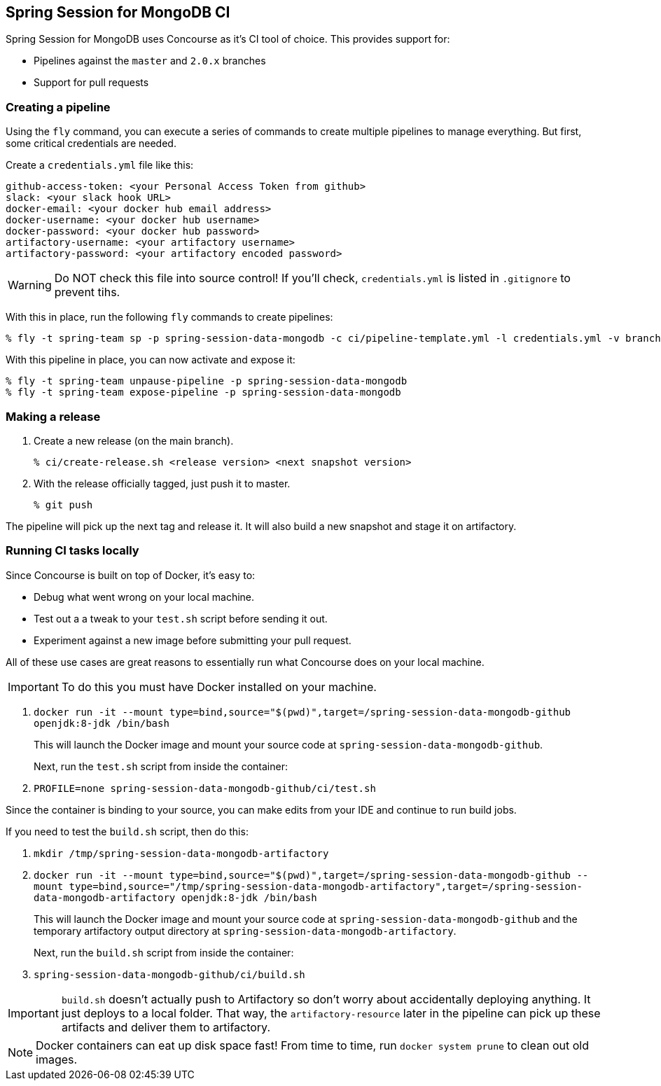 == Spring Session for MongoDB CI

Spring Session for MongoDB uses Concourse as it's CI tool of choice. This provides support for:

* Pipelines against the `master` and `2.0.x` branches
* Support for pull requests

=== Creating a pipeline

Using the `fly` command, you can execute a series of commands to create multiple pipelines to manage everything. But
first, some critical credentials are needed.

Create a `credentials.yml` file like this:

[source,yml]
----
github-access-token: <your Personal Access Token from github>
slack: <your slack hook URL>
docker-email: <your docker hub email address>
docker-username: <your docker hub username>
docker-password: <your docker hub password>
artifactory-username: <your artifactory username>
artifactory-password: <your artifactory encoded password>
----

WARNING: Do NOT check this file into source control! If you'll check, `credentials.yml` is listed in `.gitignore` to prevent tihs.

With this in place, run the following `fly` commands to create pipelines:

----
% fly -t spring-team sp -p spring-session-data-mongodb -c ci/pipeline-template.yml -l credentials.yml -v branch=master
----

With this pipeline in place, you can now activate and expose it:

----
% fly -t spring-team unpause-pipeline -p spring-session-data-mongodb
% fly -t spring-team expose-pipeline -p spring-session-data-mongodb
----

=== Making a release

1. Create a new release (on the main branch).
+
----
% ci/create-release.sh <release version> <next snapshot version>
----
+
2. With the release officially tagged, just push it to master.
+
----
% git push
----

The pipeline will pick up the next tag and release it. It will also build a new snapshot and stage it on artifactory.


=== Running CI tasks locally

Since Concourse is built on top of Docker, it's easy to:

* Debug what went wrong on your local machine.
* Test out a a tweak to your `test.sh` script before sending it out.
* Experiment against a new image before submitting your pull request.

All of these use cases are great reasons to essentially run what Concourse does on your local machine.

IMPORTANT: To do this you must have Docker installed on your machine.

1. `docker run -it --mount type=bind,source="$(pwd)",target=/spring-session-data-mongodb-github openjdk:8-jdk /bin/bash`
+
This will launch the Docker image and mount your source code at `spring-session-data-mongodb-github`.
+
Next, run the `test.sh` script from inside the container:
+
2. `PROFILE=none spring-session-data-mongodb-github/ci/test.sh`

Since the container is binding to your source, you can make edits from your IDE and continue to run build jobs.

If you need to test the `build.sh` script, then do this:

1. `mkdir /tmp/spring-session-data-mongodb-artifactory`
2. `docker run -it --mount type=bind,source="$(pwd)",target=/spring-session-data-mongodb-github --mount type=bind,source="/tmp/spring-session-data-mongodb-artifactory",target=/spring-session-data-mongodb-artifactory openjdk:8-jdk /bin/bash`
+
This will launch the Docker image and mount your source code at `spring-session-data-mongodb-github` and the temporary
artifactory output directory at `spring-session-data-mongodb-artifactory`.
+
Next, run the `build.sh` script from inside the container:
+
3. `spring-session-data-mongodb-github/ci/build.sh`

IMPORTANT: `build.sh` doesn't actually push to Artifactory so don't worry about accidentally deploying anything.
It just deploys to a local folder. That way, the `artifactory-resource` later in the pipeline can pick up these artifacts
and deliver them to artifactory.

NOTE: Docker containers can eat up disk space fast! From time to time, run `docker system prune` to clean out old images.
